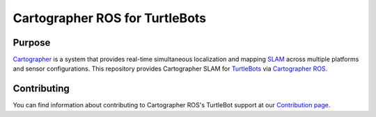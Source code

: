 .. Copyright 2016 The Cartographer Authors

.. Licensed under the Apache License, Version 2.0 (the "License");
   you may not use this file except in compliance with the License.
   You may obtain a copy of the License at

..      http://www.apache.org/licenses/LICENSE-2.0

.. Unless required by applicable law or agreed to in writing, software
   distributed under the License is distributed on an "AS IS" BASIS,
   WITHOUT WARRANTIES OR CONDITIONS OF ANY KIND, either express or implied.
   See the License for the specific language governing permissions and
   limitations under the License.

===============================
Cartographer ROS for TurtleBots
===============================

|build| |docs|

Purpose
=======

`Cartographer`_ is a system that provides real-time simultaneous localization
and mapping `SLAM`_ across multiple platforms and sensor configurations. This
repository provides Cartographer SLAM for `TurtleBots`_ via
`Cartographer ROS`_.

.. _Cartographer: https://github.com/googlecartographer/cartographer
.. _Cartographer ROS: https://github.com/googlecartographer/cartographer_ros
.. _SLAM: https://en.wikipedia.org/wiki/Simultaneous_localization_and_mapping
.. _TurtleBots: http://www.turtlebot.com/

Contributing
============

You can find information about contributing to Cartographer ROS's TurtleBot
support at our `Contribution page`_.

.. _Contribution page: https://github.com/googlecartographer/cartographer_turtlebot/blob/master/CONTRIBUTING.md

.. |build| image:: https://travis-ci.org/googlecartographer/cartographer_turtlebot.svg?branch=master
    :alt: Build Status
    :scale: 100%
    :target: https://travis-ci.org/googlecartographer/cartographer_turtlebot

.. |docs| image:: https://readthedocs.org/projects/google-cartographer-ros-for-turtlebots/badge/?version=latest
    :alt: Documentation Status
    :scale: 100%
    :target: https://google-cartographer-ros-for-turtlebots.readthedocs.io/en/latest/?badge=latest
